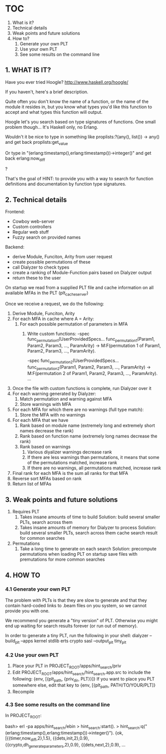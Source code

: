 * TOC
  1. What is it?
  2. Technical details
  3. Weak points and future solutions
  4. How to?
     1. Generate your own PLT
     2. Use your own PLT
     3. See some results on the command line

** 1. WHAT IS IT?

   Have you ever tried Hoogle? http://www.haskell.org/hoogle/
 
   If you haven't, here's a brief description. 

   Quite often you don't know the name of a function, or the name of the module it resides in, but you know what types you'd like this function to accept and what types this function will output.

   Hoogle let's you search based on type signatures of functions. One small problem though... It's Haskell only, no Erlang.

   Wouldn't it be nice to type in something like
       proplists:?(any(), list()) -> any()
   and get back
       proplists:get_value

   Or type in 
       "(erlang:timestamp(),erlang:timestamp())->integer()"
   and get back
       erlang:now_diff

   ?

   That's the goal of HINT: to provide you with a way to search for function definitions and documentation by function type signatures.

** 2. Technical details

   Frontend:
   - Cowboy web-server
   - Custom controllers
   - Regular web stuff
   - Fuzzy search on provided names

   Backend:
   - derive Module, Funciton, Arity from user request
   - create possible permutations of these
   - call Dialyzer to check types
   - create a ranking of Module-Function pairs based on Dialyzer output
   - return these to the user

   On startup we read from a supplied PLT file and cache information on all available MFAs in the PLT (plt_cache_server)

   Once we receive a request, we do the following:
   1. Derive Module, Funciton, Arity
   2. For each MFA in cache where A = Arity:
      1. For each possible permutation of parameters in MFA
          1. Write custom functions:
                  -spec func_permutation_1(UserProvidedSpecs...
                  func_permutation_1(Param1, Param2, Param3, ..., ParamArity) ->
                       M:F(permutation 1 of Param1, Param2, Param3, ..., ParamArity).

                  -spec func_permutation_2(UserProvidedSpecs...
                  func_permutation_2(Param1, Param2, Param3, ..., ParamArity) ->
                    M:F(permutation 2 of Param1, Param2, Param3, ..., ParamArity).
                  ...
   3. Once the file with custom functions is complete, run Dialyzer over it
   4. For each warning generated by Dialyzer:
      1. Match permutation and warning against MFA
      2. Store warnings with MFA
   5. For each MFA for which there are no warnings (full type match):
      1. Store the MFA with no warnings
   6. For each MFA that we have
      1. Rank based on module name (extremely long and extremely short names decrease the rank)
      2. Rank based on function name (extremely long names decrease the rank)
      3. Rank based on warnings
          1. Various diyalizer warnings decrease rank
          2. If there are less warnings than permutations, it means that some of the permutations matched, increase rank
          3. If there are no warnings, all permutations matched, increase rank
   7. Final rank for each MFA is the sum all ranks for that MFA
   8. Reverse sort MFAs based on rank
   9. Return list of MFAs
   
** 3. Weak points and future solutions

   1. Requires PLT
      1. Takes insane amounts of time to build
         Solution: build several smaller PLTs, search across them
      2. Takes insane amounts of memory for Dialyzer to process
         Solution: build several smaller PLTs, search across them cache 
                   search result for common searches

   2. Permutations
      1. Take a long time to generate on each search
         Solution: precompute permutations when loading PLT on startup
                   save files with premutations for more common searches

   
** 4. HOW TO

*** 4.1 Generate your own PLT

    The problem with PLTs is that they are slow to generate and that they contain hard-coded links to .beam files on you system, so we cannot provide you with one.

    We recommend you generate a "tiny version" of PLT. Otherwise you might end up waiting for search results forever (or run out of memory).

    In order to generate a tiny PLT, run the following in your shell:
       dialyzer --build_plt --apps kernel stdlib erts crypto sasl --output_plt tiny_plt

*** 4.2 Use your own PLT

    1. Place your PLT in PROJECT_ROOT/apps/hint_search/priv
    2. Edit PROJECT_ROOT/apps/hint_search/hint_search.app.src to include the following:
           {env, [{plt_path, {priv_dir, PLT}}]}
       If you want to place you PLT somewhere else, edit that key to 
           {env, [{plt_path, PATH/TO/YOUR/PLT]}
    3. Recompile

*** 4.3 See some results on the command line

    In PROJECT_ROOT:

       bash> erl -pa apps/hint_search/ebin
       > hint_search:start().
       > hint_search:q("(erlang:timestamp(),erlang:timestamp())->integer()").
       {ok,[{{timer,now_diff,2},1.5},
            {{dets,init,2},0.9},
            {{crypto,dh_generate_parameters,2},0.9},
            {{dets,next,2},0.9},
       ...

